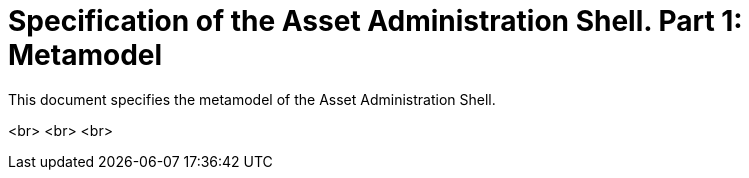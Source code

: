 = Specification of the Asset Administration Shell. Part 1: Metamodel

This document specifies the metamodel of the Asset Administration Shell.

<br>
<br>
<br>